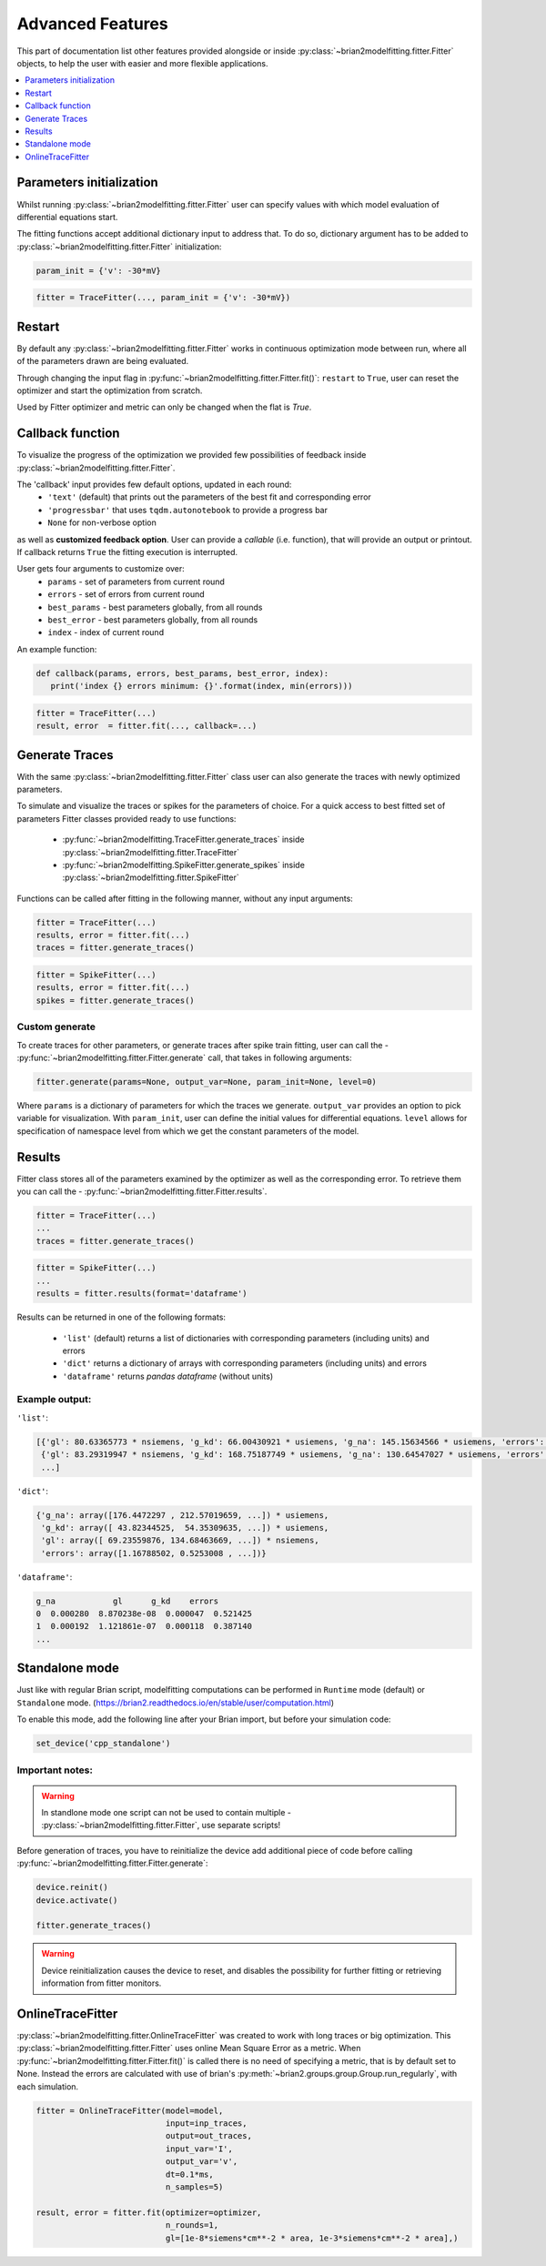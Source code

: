 Advanced Features
=================

This part of documentation list other features provided alongside or inside :py:class:`~brian2modelfitting.fitter.Fitter`
objects, to help the user with easier and more flexible applications.

.. contents::
    :local:
    :depth: 1

Parameters initialization
-------------------------

Whilst running :py:class:`~brian2modelfitting.fitter.Fitter` user can specify values with which model evaluation
of differential equations start.

The fitting functions accept additional dictionary input to address that. To do so,
dictionary argument has to be added to :py:class:`~brian2modelfitting.fitter.Fitter` initialization:

.. code:: python

   param_init = {'v': -30*mV}


.. code:: python

   fitter = TraceFitter(..., param_init = {'v': -30*mV})


Restart
-------
By default any :py:class:`~brian2modelfitting.fitter.Fitter` works in continuous optimization mode between run, where all of the
parameters drawn are being evaluated.

Through changing the input flag in :py:func:`~brian2modelfitting.fitter.Fitter.fit()`: ``restart`` to ``True``, user can reset the optimizer and
start the optimization from scratch.

Used by Fitter optimizer and metric can only be changed when the flat is `True`.




Callback function
-----------------

To visualize the progress of the optimization we provided few possibilities of feedback
inside :py:class:`~brian2modelfitting.fitter.Fitter`.


The 'callback' input provides few default options, updated in each round:
 - ``'text'`` (default) that prints out the parameters of the best fit and corresponding error
 - ``'progressbar'`` that uses ``tqdm.autonotebook`` to provide a progress bar
 - ``None`` for non-verbose option

as well as **customized feedback option**. User can provide
a *callable* (i.e. function), that will provide an output or printout. If callback returns
``True`` the fitting execution is interrupted.

User gets four arguments to customize over:
 - ``params`` - set of parameters from current round
 - ``errors`` - set of errors from current round
 - ``best_params`` - best parameters globally, from all rounds
 - ``best_error`` - best parameters globally, from all rounds
 - ``index`` - index of current round

An example function:

.. code:: python

 def callback(params, errors, best_params, best_error, index):
    print('index {} errors minimum: {}'.format(index, min(errors)))

.. code:: python

   fitter = TraceFitter(...)
   result, error  = fitter.fit(..., callback=...)



Generate Traces
---------------

With the same :py:class:`~brian2modelfitting.fitter.Fitter` class user can also generate the traces with newly
optimized parameters.

To simulate and visualize the traces or spikes for the parameters of choice.
For a quick access to best fitted set of parameters Fitter classes provided
ready to use functions:

 - :py:func:`~brian2modelfitting.TraceFitter.generate_traces` inside :py:class:`~brian2modelfitting.fitter.TraceFitter`
 - :py:func:`~brian2modelfitting.SpikeFitter.generate_spikes` inside :py:class:`~brian2modelfitting.fitter.SpikeFitter`

Functions can be called after fitting in the following manner, without
any input arguments:

.. code:: python

    fitter = TraceFitter(...)
    results, error = fitter.fit(...)
    traces = fitter.generate_traces()

.. code:: python

    fitter = SpikeFitter(...)
    results, error = fitter.fit(...)
    spikes = fitter.generate_traces()


Custom generate
~~~~~~~~~~~~~~~

To create traces for other parameters, or generate traces after spike
train fitting, user can call the - :py:func:`~brian2modelfitting.fitter.Fitter.generate` call, that takes in following
arguments:

.. code:: python

  fitter.generate(params=None, output_var=None, param_init=None, level=0)

Where ``params`` is a dictionary of parameters for which the traces we generate.
``output_var`` provides an option to pick variable for visualization. With
``param_init``, user can define the initial values for differential equations.
``level`` allows for specification of namespace level from which we get
the constant parameters of the model.



Results
-------

Fitter class stores all of the parameters examined by the optimizer as well
as the corresponding error. To retrieve them you can call the - :py:func:`~brian2modelfitting.fitter.Fitter.results`.


.. code:: python

    fitter = TraceFitter(...)
    ...
    traces = fitter.generate_traces()

.. code:: python

    fitter = SpikeFitter(...)
    ...
    results = fitter.results(format='dataframe')


Results can be returned in one of the following formats:

 - ``'list'`` (default) returns a list of dictionaries with corresponding parameters (including units) and errors
 - ``'dict'`` returns a dictionary of arrays with corresponding parameters (including units) and errors
 - ``'dataframe'`` returns `pandas dataframe` (without units)


Example output:
~~~~~~~~~~~~~~~
``'list'``:

.. code:: python

  [{'gl': 80.63365773 * nsiemens, 'g_kd': 66.00430921 * usiemens, 'g_na': 145.15634566 * usiemens, 'errors': 0.00019059452295872703},
   {'gl': 83.29319947 * nsiemens, 'g_kd': 168.75187749 * usiemens, 'g_na': 130.64547027 * usiemens, 'errors': 0.00021434415430605653},
   ...]


``'dict'``:

.. code:: python

  {'g_na': array([176.4472297 , 212.57019659, ...]) * usiemens,
   'g_kd': array([ 43.82344525,  54.35309635, ...]) * usiemens,
   'gl': array([ 69.23559876, 134.68463669, ...]) * nsiemens,
   'errors': array([1.16788502, 0.5253008 , ...])}


``'dataframe'``:

.. code:: python

   g_na            gl      g_kd    errors
   0  0.000280  8.870238e-08  0.000047  0.521425
   1  0.000192  1.121861e-07  0.000118  0.387140
   ...



Standalone mode
---------------

Just like with regular Brian script, modelfitting computations can be performed in
``Runtime`` mode (default) or ``Standalone`` mode.
(https://brian2.readthedocs.io/en/stable/user/computation.html)

To enable this mode, add the following line after your Brian import, but before your simulation code:

.. code:: python

  set_device('cpp_standalone')


Important notes:
~~~~~~~~~~~~~~~~

.. warning::
    In standlone mode one script can not be used to contain multiple - :py:class:`~brian2modelfitting.fitter.Fitter`, use separate scripts!


Before generation of traces, you have to  reinitialize the device add additional
piece of code before calling :py:func:`~brian2modelfitting.fitter.Fitter.generate`:

.. code:: python

    device.reinit()
    device.activate()

    fitter.generate_traces()


.. warning::
     Device reinitialization causes the device to reset, and disables the possibility for further fitting or
     retrieving information from fitter monitors.



OnlineTraceFitter
-----------------

:py:class:`~brian2modelfitting.fitter.OnlineTraceFitter` was created to work with long traces or big optimization.
This :py:class:`~brian2modelfitting.fitter.Fitter` uses online Mean Square Error as a metric.
When :py:func:`~brian2modelfitting.fitter.Fitter.fit()` is called there is no need of specifying a metric, that is by
default set to None. Instead the errors are calculated with use of brian's :py:meth:`~brian2.groups.group.Group.run_regularly`,
with each simulation.

.. code:: python

  fitter = OnlineTraceFitter(model=model,
                             input=inp_traces,
                             output=out_traces,
                             input_var='I',
                             output_var='v',
                             dt=0.1*ms,
                             n_samples=5)

  result, error = fitter.fit(optimizer=optimizer,
                             n_rounds=1,
                             gl=[1e-8*siemens*cm**-2 * area, 1e-3*siemens*cm**-2 * area],)
